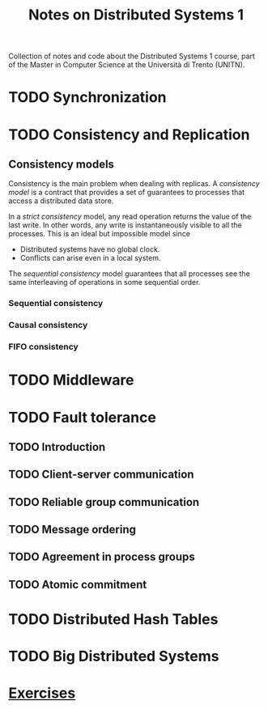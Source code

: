 #+title: Notes on Distributed Systems 1

Collection of notes and code about the Distributed Systems 1 course, part of the Master in Computer Science at the Università di Trento (UNITN).

* TODO Synchronization
* TODO Consistency and Replication

** Consistency models

Consistency is the main problem when dealing with replicas. A /consistency model/ is a contract that provides a set of guarantees to processes that access a distributed data store.

In a /strict consistency/ model, any read operation returns the value of the last write. In other words, any write is instantaneously visible to all the processes. This is an ideal but impossible model since
- Distributed systems have no global clock.
- Conflicts can arise even in a local system.

[[./img/con_seq.jpg]]

The /sequential consistency/ model guarantees that all processes see the same interleaving of operations in some sequential order.



*** Sequential consistency
*** Causal consistency
*** FIFO consistency
* TODO Middleware
* TODO Fault tolerance
** TODO Introduction
** TODO Client-server communication
** TODO Reliable group communication
** TODO Message ordering
** TODO Agreement in process groups
** TODO Atomic commitment
* TODO Distributed Hash Tables
* TODO Big Distributed Systems
* [[file:notes/exercises.org][Exercises]]
